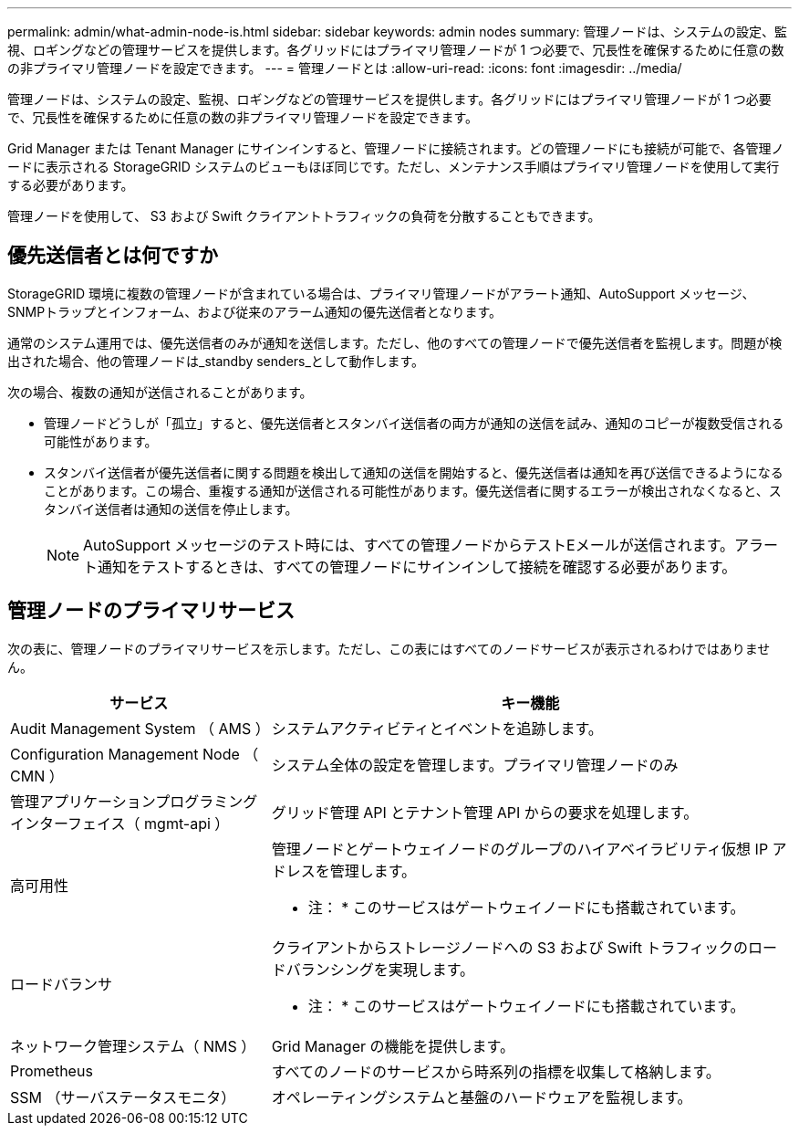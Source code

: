 ---
permalink: admin/what-admin-node-is.html 
sidebar: sidebar 
keywords: admin nodes 
summary: 管理ノードは、システムの設定、監視、ロギングなどの管理サービスを提供します。各グリッドにはプライマリ管理ノードが 1 つ必要で、冗長性を確保するために任意の数の非プライマリ管理ノードを設定できます。 
---
= 管理ノードとは
:allow-uri-read: 
:icons: font
:imagesdir: ../media/


[role="lead"]
管理ノードは、システムの設定、監視、ロギングなどの管理サービスを提供します。各グリッドにはプライマリ管理ノードが 1 つ必要で、冗長性を確保するために任意の数の非プライマリ管理ノードを設定できます。

Grid Manager または Tenant Manager にサインインすると、管理ノードに接続されます。どの管理ノードにも接続が可能で、各管理ノードに表示される StorageGRID システムのビューもほぼ同じです。ただし、メンテナンス手順はプライマリ管理ノードを使用して実行する必要があります。

管理ノードを使用して、 S3 および Swift クライアントトラフィックの負荷を分散することもできます。



== 優先送信者とは何ですか

StorageGRID 環境に複数の管理ノードが含まれている場合は、プライマリ管理ノードがアラート通知、AutoSupport メッセージ、SNMPトラップとインフォーム、および従来のアラーム通知の優先送信者となります。

通常のシステム運用では、優先送信者のみが通知を送信します。ただし、他のすべての管理ノードで優先送信者を監視します。問題が検出された場合、他の管理ノードは_standby senders_として動作します。

次の場合、複数の通知が送信されることがあります。

* 管理ノードどうしが「孤立」すると、優先送信者とスタンバイ送信者の両方が通知の送信を試み、通知のコピーが複数受信される可能性があります。
* スタンバイ送信者が優先送信者に関する問題を検出して通知の送信を開始すると、優先送信者は通知を再び送信できるようになることがあります。この場合、重複する通知が送信される可能性があります。優先送信者に関するエラーが検出されなくなると、スタンバイ送信者は通知の送信を停止します。
+

NOTE: AutoSupport メッセージのテスト時には、すべての管理ノードからテストEメールが送信されます。アラート通知をテストするときは、すべての管理ノードにサインインして接続を確認する必要があります。





== 管理ノードのプライマリサービス

次の表に、管理ノードのプライマリサービスを示します。ただし、この表にはすべてのノードサービスが表示されるわけではありません。

[cols="1a,2a"]
|===
| サービス | キー機能 


 a| 
Audit Management System （ AMS ）
 a| 
システムアクティビティとイベントを追跡します。



 a| 
Configuration Management Node （ CMN ）
 a| 
システム全体の設定を管理します。プライマリ管理ノードのみ



 a| 
管理アプリケーションプログラミングインターフェイス（ mgmt-api ）
 a| 
グリッド管理 API とテナント管理 API からの要求を処理します。



 a| 
高可用性
 a| 
管理ノードとゲートウェイノードのグループのハイアベイラビリティ仮想 IP アドレスを管理します。

* 注： * このサービスはゲートウェイノードにも搭載されています。



 a| 
ロードバランサ
 a| 
クライアントからストレージノードへの S3 および Swift トラフィックのロードバランシングを実現します。

* 注： * このサービスはゲートウェイノードにも搭載されています。



 a| 
ネットワーク管理システム（ NMS ）
 a| 
Grid Manager の機能を提供します。



 a| 
Prometheus
 a| 
すべてのノードのサービスから時系列の指標を収集して格納します。



 a| 
SSM （サーバステータスモニタ）
 a| 
オペレーティングシステムと基盤のハードウェアを監視します。

|===